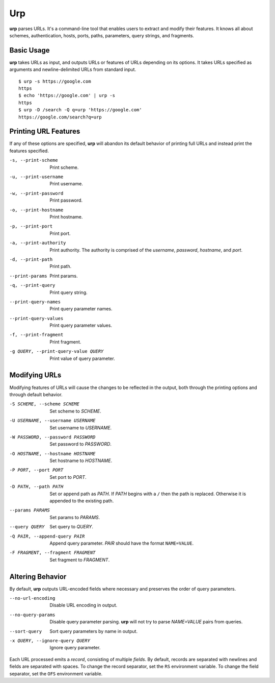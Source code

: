 ===
Urp
===

**urp** parses URLs.
It's a command-line tool that enables users to extract and modify their features.
It knows all about
schemes,
authentication,
hosts,
ports,
paths,
parameters,
query strings,
and
fragments.

Basic Usage
-----------

**urp** takes URLs as input,
and outputs URLs or features of URLs depending on its options.
It takes URLs specified as arguments and newline-delimited URLs from standard input.

::

  $ urp -s https://google.com
  https
  $ echo 'https://google.com' | urp -s
  https
  $ urp -D /search -Q q=urp 'https://google.com'
  https://google.com/search?q=urp

Printing URL Features
---------------------

If any of these options are specified,
**urp** will abandon its default behavior of printing full URLs
and instead print the features specified.

-s, --print-scheme    Print scheme.
-u, --print-username  Print username.
-w, --print-password  Print password.
-o, --print-hostname  Print hostname.
-p, --print-port      Print port.
-a, --print-authority
                    Print authority.
                    The authority is comprised of the `username`,
                    `password`,
                    `hostname`,
                    and
                    `port`.
-d, --print-path      Print path.
--print-params        Print params.
-q, --print-query     Print query string.
--print-query-names   Print query parameter names.
--print-query-values  Print query parameter values.
-f, --print-fragment  Print fragment.
-g QUERY, --print-query-value QUERY
                    Print value of query parameter.

Modifying URLs
--------------

Modifying features of URLs will cause the changes to be reflected in the output,
both through the printing options and through default behavior.

-S SCHEME, --scheme SCHEME
                    Set scheme to `SCHEME`.
-U USERNAME, --username USERNAME
                    Set username to `USERNAME`.
-W PASSWORD, --password PASSWORD
                    Set password to `PASSWORD`.
-O HOSTNAME, --hostname HOSTNAME
                    Set hostname to `HOSTNAME`.
-P PORT, --port PORT  Set port to `PORT`.
-D PATH, --path PATH  Set or append path as `PATH`.
                    If `PATH` begins with a ``/`` then the path is replaced.
                    Otherwise it is appended to the existing path.
--params PARAMS       Set params to `PARAMS`.
--query QUERY         Set query to `QUERY`.
-Q PAIR, --append-query PAIR
                    Append query parameter. `PAIR` should have the format ``NAME=VALUE``.
-F FRAGMENT, --fragment FRAGMENT
                    Set fragment to `FRAGMENT`.

Altering Behavior
-----------------

By default,
**urp** outputs URL-encoded fields where necessary
and preserves the order of query parameters.

--no-url-encoding     Disable URL encoding in output.
--no-query-params     Disable query parameter parsing.
                    **urp** will not try to parse `NAME=VALUE` pairs from queries.
--sort-query          Sort query parameters by name in output.
-x QUERY, --ignore-query QUERY
                    Ignore query parameter.

Each URL processed emits a `record`,
consisting of multiple `fields`.
By default,
records are separated with newlines
and fields are separated with spaces.
To change the record separator,
set the ``RS`` environment variable.
To change the field separator,
set the ``OFS`` environment variable.
